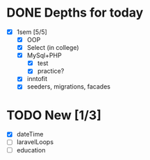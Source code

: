 * DONE Depths for today
CLOSED: [2024-05-20 Mon 15:35]
- [X] 1sem [5/5]
  - [X] OOP
  - [X] Select (in college)
  - [X] MySql+PHP
    - [X] test
    - [X] practice?
  - [X] inntofit
  - [X] seeders, migrations, facades


* TODO New [1/3]
- [X] dateTime
- [ ] laravelLoops
- [ ] education
  
